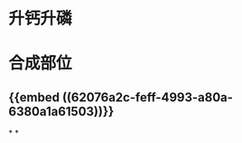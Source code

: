 :PROPERTIES:
:ID:	7E62B603-99B6-4855-8193-537CFDE78AE7
:END:

* 升钙升磷
* 合成部位
** {{embed ((62076a2c-feff-4993-a80a-6380a1a61503))}}
*
*